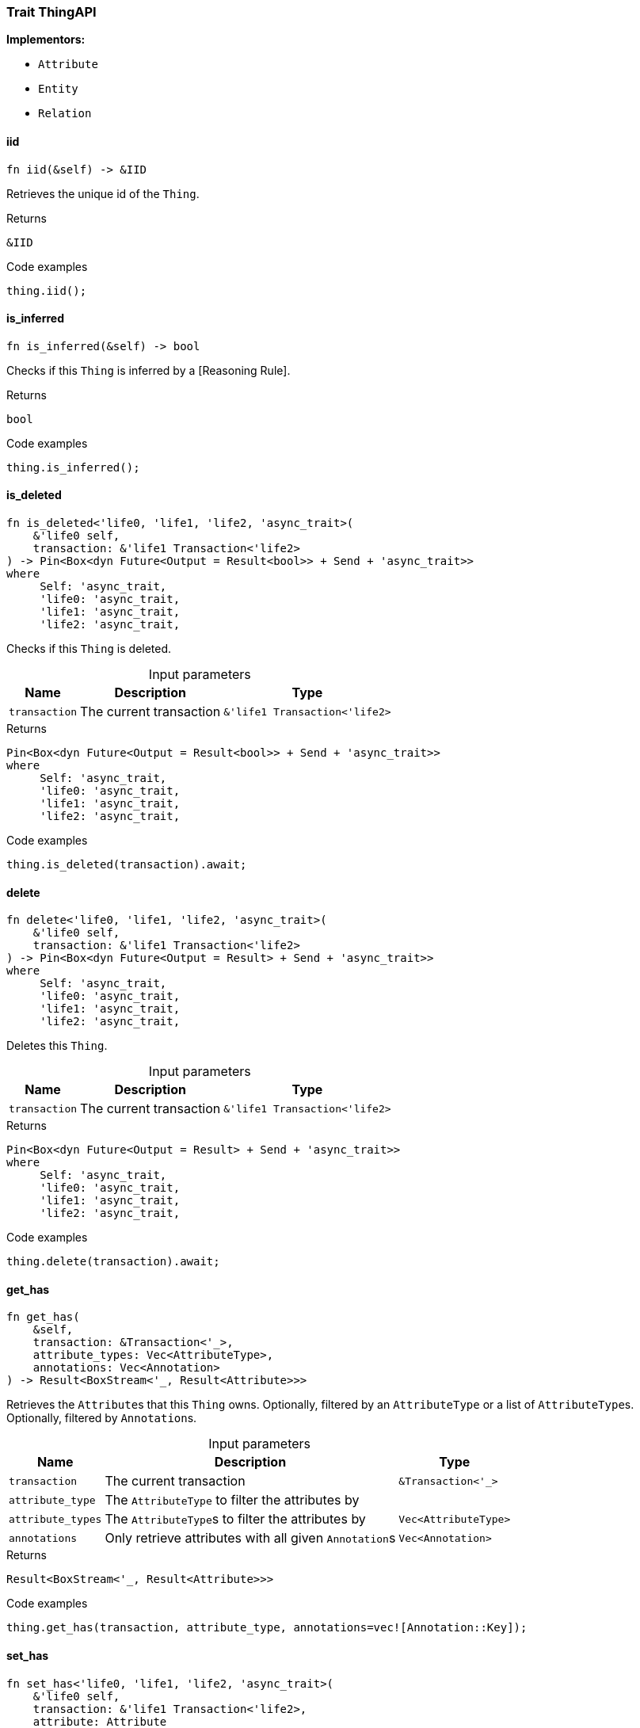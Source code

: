 [#_trait_ThingAPI]
=== Trait ThingAPI

*Implementors:*

* `Attribute`
* `Entity`
* `Relation`

// tag::methods[]
[#_trait_ThingAPI_tymethod_iid]
==== iid

[source,rust]
----
fn iid(&self) -> &IID
----

Retrieves the unique id of the ``Thing``.

[caption=""]
.Returns
[source,rust]
----
&IID
----

[caption=""]
.Code examples
[source,rust]
----
thing.iid();
----

[#_trait_ThingAPI_tymethod_is_inferred]
==== is_inferred

[source,rust]
----
fn is_inferred(&self) -> bool
----

Checks if this ``Thing`` is inferred by a [Reasoning Rule].

[caption=""]
.Returns
[source,rust]
----
bool
----

[caption=""]
.Code examples
[source,rust]
----
thing.is_inferred();
----

[#_trait_ThingAPI_tymethod_is_deleted]
==== is_deleted

[source,rust]
----
fn is_deleted<'life0, 'life1, 'life2, 'async_trait>(
    &'life0 self,
    transaction: &'life1 Transaction<'life2>
) -> Pin<Box<dyn Future<Output = Result<bool>> + Send + 'async_trait>>
where
     Self: 'async_trait,
     'life0: 'async_trait,
     'life1: 'async_trait,
     'life2: 'async_trait,
----

Checks if this ``Thing`` is deleted.

[caption=""]
.Input parameters
[cols="~,~,~"]
[options="header"]
|===
|Name |Description |Type
a| `transaction` a| The current transaction a| `&'life1 Transaction<'life2>`
|===

[caption=""]
.Returns
[source,rust]
----
Pin<Box<dyn Future<Output = Result<bool>> + Send + 'async_trait>>
where
     Self: 'async_trait,
     'life0: 'async_trait,
     'life1: 'async_trait,
     'life2: 'async_trait,
----

[caption=""]
.Code examples
[source,rust]
----
thing.is_deleted(transaction).await;
----

[#_trait_ThingAPI_method_delete]
==== delete

[source,rust]
----
fn delete<'life0, 'life1, 'life2, 'async_trait>(
    &'life0 self,
    transaction: &'life1 Transaction<'life2>
) -> Pin<Box<dyn Future<Output = Result> + Send + 'async_trait>>
where
     Self: 'async_trait,
     'life0: 'async_trait,
     'life1: 'async_trait,
     'life2: 'async_trait,
----

Deletes this ``Thing``.

[caption=""]
.Input parameters
[cols="~,~,~"]
[options="header"]
|===
|Name |Description |Type
a| `transaction` a| The current transaction a| `&'life1 Transaction<'life2>`
|===

[caption=""]
.Returns
[source,rust]
----
Pin<Box<dyn Future<Output = Result> + Send + 'async_trait>>
where
     Self: 'async_trait,
     'life0: 'async_trait,
     'life1: 'async_trait,
     'life2: 'async_trait,
----

[caption=""]
.Code examples
[source,rust]
----
thing.delete(transaction).await;
----

[#_trait_ThingAPI_method_get_has]
==== get_has

[source,rust]
----
fn get_has(
    &self,
    transaction: &Transaction<'_>,
    attribute_types: Vec<AttributeType>,
    annotations: Vec<Annotation>
) -> Result<BoxStream<'_, Result<Attribute>>>
----

Retrieves the ``Attribute``s that this ``Thing`` owns. Optionally, filtered by an ``AttributeType`` or a list of ``AttributeType``s. Optionally, filtered by ``Annotation``s.

[caption=""]
.Input parameters
[cols="~,~,~"]
[options="header"]
|===
|Name |Description |Type
a| `transaction` a| The current transaction a| `&Transaction<'_>`
a| `attribute_type` a| The ``AttributeType`` to filter the attributes by a| 
a| `attribute_types` a| The ``AttributeType``s to filter the attributes by a| `Vec<AttributeType>`
a| `annotations` a| Only retrieve attributes with all given ``Annotation``s a| `Vec<Annotation>`
|===

[caption=""]
.Returns
[source,rust]
----
Result<BoxStream<'_, Result<Attribute>>>
----

[caption=""]
.Code examples
[source,rust]
----
thing.get_has(transaction, attribute_type, annotations=vec![Annotation::Key]);
----

[#_trait_ThingAPI_method_set_has]
==== set_has

[source,rust]
----
fn set_has<'life0, 'life1, 'life2, 'async_trait>(
    &'life0 self,
    transaction: &'life1 Transaction<'life2>,
    attribute: Attribute
) -> Pin<Box<dyn Future<Output = Result> + Send + 'async_trait>>
where
     Self: 'async_trait,
     'life0: 'async_trait,
     'life1: 'async_trait,
     'life2: 'async_trait,
----

Assigns an ``Attribute`` to be owned by this ``Thing``.

[caption=""]
.Input parameters
[cols="~,~,~"]
[options="header"]
|===
|Name |Description |Type
a| `transaction` a| The current transaction a| `&'life1 Transaction<'life2>`
a| `attribute` a| The ``Attribute`` to be owned by this ``Thing``. a| `Attribute`
|===

[caption=""]
.Returns
[source,rust]
----
Pin<Box<dyn Future<Output = Result> + Send + 'async_trait>>
where
     Self: 'async_trait,
     'life0: 'async_trait,
     'life1: 'async_trait,
     'life2: 'async_trait,
----

[caption=""]
.Code examples
[source,rust]
----
thing.set_has(transaction, attribute).await;
----

[#_trait_ThingAPI_method_unset_has]
==== unset_has

[source,rust]
----
fn unset_has<'life0, 'life1, 'life2, 'async_trait>(
    &'life0 self,
    transaction: &'life1 Transaction<'life2>,
    attribute: Attribute
) -> Pin<Box<dyn Future<Output = Result> + Send + 'async_trait>>
where
     Self: 'async_trait,
     'life0: 'async_trait,
     'life1: 'async_trait,
     'life2: 'async_trait,
----

Unassigns an ``Attribute`` from this ``Thing``.

[caption=""]
.Input parameters
[cols="~,~,~"]
[options="header"]
|===
|Name |Description |Type
a| `transaction` a| The current transaction a| `&'life1 Transaction<'life2>`
a| `attribute` a| The ``Attribute`` to be disowned from this ``Thing``. a| `Attribute`
|===

[caption=""]
.Returns
[source,rust]
----
Pin<Box<dyn Future<Output = Result> + Send + 'async_trait>>
where
     Self: 'async_trait,
     'life0: 'async_trait,
     'life1: 'async_trait,
     'life2: 'async_trait,
----

[caption=""]
.Code examples
[source,rust]
----
thing.unset_has(transaction, attribute).await;
----

[#_trait_ThingAPI_method_get_relations]
==== get_relations

[source,rust]
----
fn get_relations(
    &self,
    transaction: &Transaction<'_>,
    role_types: Vec<RoleType>
) -> Result<BoxStream<'_, Result<Relation>>>
----

Retrieves all the ``Relations`` which this ``Thing`` plays a role in, optionally filtered by one or more given roles.

[caption=""]
.Input parameters
[cols="~,~,~"]
[options="header"]
|===
|Name |Description |Type
a| `transaction` a| The current transaction a| `&Transaction<'_>`
a| `role_types` a| The list of roles to filter the relations by. a| `Vec<RoleType>`
|===

[caption=""]
.Returns
[source,rust]
----
Result<BoxStream<'_, Result<Relation>>>
----

[caption=""]
.Code examples
[source,rust]
----
thing.get_relations(transaction, role_types);
----

[#_trait_ThingAPI_method_get_playing]
==== get_playing

[source,rust]
----
fn get_playing(
    &self,
    transaction: &Transaction<'_>
) -> Result<BoxStream<'_, Result<RoleType>>>
----

Retrieves the roles that this ``Thing`` is currently playing.

[caption=""]
.Input parameters
[cols="~,~,~"]
[options="header"]
|===
|Name |Description |Type
a| `transaction` a| The current transaction a| `&Transaction<'_>`
|===

[caption=""]
.Returns
[source,rust]
----
Result<BoxStream<'_, Result<RoleType>>>
----

[caption=""]
.Code examples
[source,rust]
----
thing.get_playing(transaction);
----

// end::methods[]

